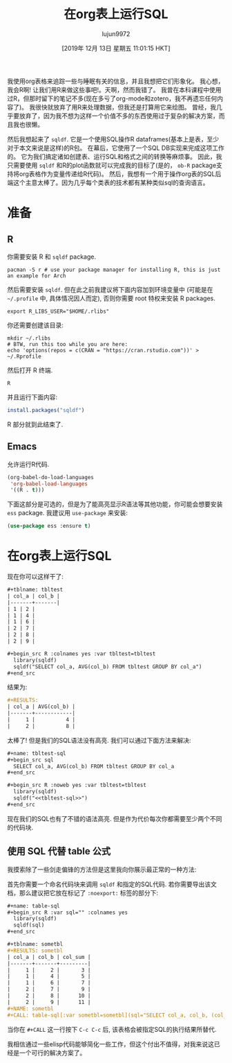 #+TITLE: 在org表上运行SQL
#+URL: https://isamert.net/2019/11/14/running-sql-on-org-mode-tables.html
#+AUTHOR: lujun9972
#+TAGS: org-mode
#+DATE: [2019年 12月 13日 星期五 11:01:15 HKT]
#+LANGUAGE:  zh-CN
#+OPTIONS:  H:6 num:nil toc:t \n:nil ::t |:t ^:nil -:nil f:t *:t <:nil


我使用org表格来追踪一些与睡眠有关的信息，并且我想把它们形象化。
我心想，我会R啊! 让我们用R来做这些事吧!。天啊，然而我错了。
我曾在本科课程中使用过R，但那时留下的笔记不多(现在多亏了org-mode和zotero，我不再遗忘任何内容了)。
我很快就放弃了用R来处理数据，但我还是打算用它来绘图。
曾经，我几乎要放弃了，因为我不想为这样一个价值不多的东西使用过于复杂的解决方案，而且我也很懒。

然后我想起来了 =sqldf=.
它是一个使用SQL操作R dataframes(基本上是表，至少对于本文来说是这样)的R包。
在幕后，它使用了一个SQL DB实现来完成这项工作的。
它为我们搞定诸如创建表、运行SQL和格式之间的转换等麻烦事。
因此，我只需要使用 =sqldf= 和R的plot函数就可以完成我的目标了(是的， =ob-R= package支持将org表格作为变量传递给R代码)。
然后，我想有一个用于操作org表的SQL后端这个主意太棒了。因为几乎每个类表的技术都有某种类似sql的查询语言。

* 准备
  :PROPERTIES:
  :CUSTOM_ID: preparation
  :END:

** R
:PROPERTIES:
   :CUSTOM_ID: r
   :END:

你需要安装 R 和 =sqldf= package.

#+begin_src shell
  pacman -S r # use your package manager for installing R, this is just an example for Arch
#+end_src

然后需要安装 =sqldf=. 但在此之前我建议将下面内容加到环境变量中 (可能是在 =~/.profile= 中, 具体情况因人而定), 否则你需要 root 特权来安装 R packages.

#+begin_src shell
  export R_LIBS_USER="$HOME/.rlibs"
#+end_src

你还需要创建该目录:

#+begin_src shell
  mkdir ~/.rlibs
  # BTW, run this too while you are here:
  echo 'options(repos = c(CRAN = "https://cran.rstudio.com"))' > ~/.Rprofile
#+end_src

然后打开 R 终端.

#+begin_src shell
  R
#+end_src

并且运行下面内容:

#+begin_src r
  install.packages("sqldf")
#+end_src

R 部分就到此结束了.

** Emacs
   :PROPERTIES:
   :CUSTOM_ID: emacs
   :END:

允许运行R代码.

#+begin_src emacs-lisp
  (org-babel-do-load-languages
   'org-babel-load-languages
   '((R . t)))
#+end_src

下面这部分是可选的，但是为了能高亮显示R语法等其他功能，你可能会想要安装 =ess= package. 我建议用 =use-package= 来安装:

#+begin_src emacs-lisp
  (use-package ess :ensure t)
#+end_src

* 在org表上运行SQL
  :PROPERTIES:
  :CUSTOM_ID: running-sql-on-org-tables
  :END:

现在你可以这样干了:

#+begin_src org
  ,#+tblname: tbltest
  | col_a | col_b |
  |-------+-------|
  | 1 | 2 |
  | 1 | 4 |
  | 1 | 6 |
  | 2 | 7 |
  | 2 | 8 |
  | 2 | 9 |

  ,#+begin_src R :colnames yes :var tbltest=tbltest
    library(sqldf)
    sqldf("SELECT col_a, AVG(col_b) FROM tbltest GROUP BY col_a")
  ,#+end_src
#+end_src

结果为:

#+begin_src org
  ,#+RESULTS:
  | col_a | AVG(col_b) |
  |-------+------------|
  |     1 |          4 |
  |     2 |          8 |
#+end_src

太棒了! 但是我们的SQL语法没有高亮. 我们可以通过下面方法来解决:

#+begin_src org
  ,#+name: tbltest-sql
  ,#+begin_src sql
    SELECT col_a, AVG(col_b) FROM tbltest GROUP BY col_a
  ,#+end_src

  ,#+begin_src R :noweb yes :var tbltest=tbltest
    library(sqldf)
    sqldf("<<tbltest-sql>>")
  ,#+end_src
#+end_src

现在我们的SQL也有了不错的语法高亮. 但是作为代价每次你都需要至少两个不同的代码块.

** 使用 SQL 代替 table 公式
   :PROPERTIES:
   :CUSTOM_ID: using-sql-instead-of-table-formulas
   :END:

我摸索除了一些剑走偏锋的方法但是这里我向你展示最正常的一种方法:

首先你需要一个命名代码块来调用 =sqldf= 和指定的SQL代码. 
若你需要导出该文档，那么建议把它放在标记了 =:noexport:= 标签的部分下:

#+begin_src org
  ,#+name: table-sql
  ,#+begin_src R :var sql="" :colnames yes
    library(sqldf)
    sqldf(sql)
  ,#+end_src
#+end_src

#+begin_src org
  ,#+tblname: sometbl
  ,#+RESULTS: sometbl
  | col_a | col_b | col_sum |
  |-------+-------+---------|
  |     1 |     2 |       3 |
  |     1 |     4 |       5 |
  |     1 |     6 |       7 |
  |     2 |     7 |       9 |
  |     2 |     8 |      10 |
  |     2 |     9 |      11 |
  ,#+NAME: sometbl
  ,#+CALL: table-sql[:var sometbl=sometbl](sql="SELECT col_a, col_b, (col_a + col_b) as col_sum FROM sometbl")
#+end_src

当你在 =#+CALL= 这一行按下 =C-c C-c= 后, 该表格会被指定SQL的执行结果所替代.

我相信通过一些elisp代码能够简化一些工作，但这个付出不值得，对我来说这已经是一个可行的解决方案了。
